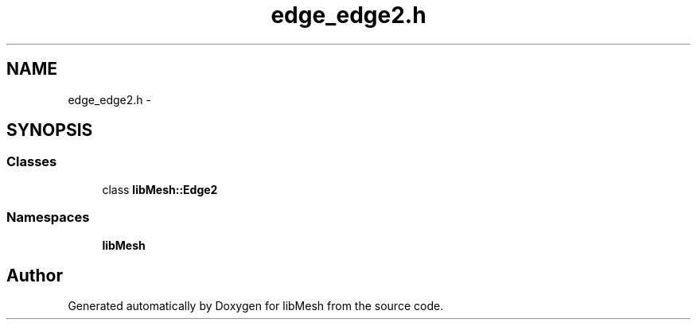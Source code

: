 .TH "edge_edge2.h" 3 "Tue May 6 2014" "libMesh" \" -*- nroff -*-
.ad l
.nh
.SH NAME
edge_edge2.h \- 
.SH SYNOPSIS
.br
.PP
.SS "Classes"

.in +1c
.ti -1c
.RI "class \fBlibMesh::Edge2\fP"
.br
.in -1c
.SS "Namespaces"

.in +1c
.ti -1c
.RI "\fBlibMesh\fP"
.br
.in -1c
.SH "Author"
.PP 
Generated automatically by Doxygen for libMesh from the source code\&.
